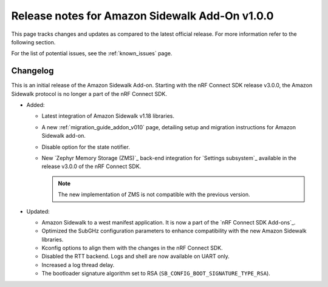 .. _sidewalk_release_notes_addon_v100:

Release notes for Amazon Sidewalk Add-On v1.0.0
###############################################

This page tracks changes and updates as compared to the latest official release.
For more information refer to the following section.

For the list of potential issues, see the :ref:`known_issues` page.

Changelog
*********

This is an initial release of the Amazon Sidewalk Add-on.
Starting with the nRF Connect SDK release v3.0.0, the Amazon Sidewalk protocol is no longer a part of the nRF Connect SDK.

* Added:

  * Latest integration of Amazon Sidewalk v1.18 libraries.
  * A new :ref:`migration_guide_addon_v010` page, detailing setup and migration instructions for Amazon Sidewalk add-on.
  * Disable option for the state notifier.
  * New `Zephyr Memory Storage (ZMS)`_ back-end integration for `Settings subsystem`_ available in the release v3.0.0 of the nRF Connect SDK.

    .. note::
      The new implementation of ZMS is not compatible with the previous version.

* Updated:

  * Amazon Sidewalk to a west manifest application.
    It is now a part of the `nRF Connect SDK Add-ons`_.
  * Optimized the SubGHz configuration parameters to enhance compatibility with the new Amazon Sidewalk libraries.
  * Kconfig options to align them with the changes in the nRF Connect SDK.
  * Disabled the RTT backend.
    Logs and shell are now available on UART only.
  * Increased a log thread delay.
  * The bootloader signature algorithm set to RSA (``SB_CONFIG_BOOT_SIGNATURE_TYPE_RSA``).
